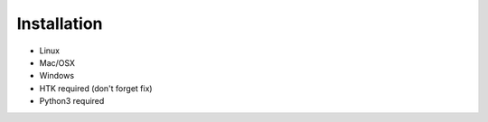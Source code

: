 .. _installation:
Installation
------------


- Linux
- Mac/OSX
- Windows

- HTK required (don't forget fix)
- Python3 required